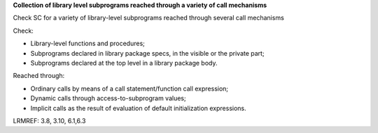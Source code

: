 **Collection of library level subprograms reached through a variety of call mechanisms**

Check SC for a variety of library-level subprograms reached through
several call mechanisms

Check:

* Library-level functions and procedures;

* Subprograms declared in library package specs, in the visible or the private
  part;

* Subprograms declared at the top level in a library package body.

Reached through:

* Ordinary calls by means of a call statement/function call expression;

* Dynamic calls through access-to-subprogram values;

* Implicit calls as the result of evaluation of default initialization
  expressions.

LRMREF: 3.8, 3.10, 6.1,6.3
